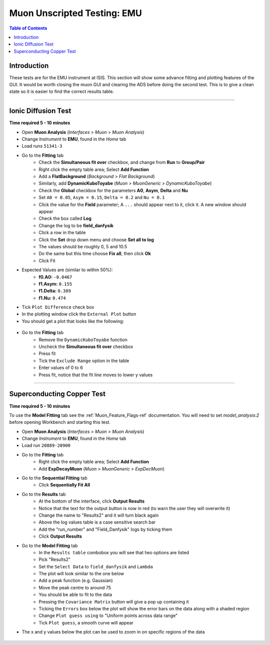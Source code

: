 .. _Muon_Analysis_EMU-ref:

Muon Unscripted Testing: EMU
============================

.. contents:: Table of Contents
   :local:

Introduction
------------

These tests are for the EMU instrument at ISIS.
This section will show some advance fitting and plotting features of the GUI.
It would be worth closing the muon GUI and clearing the ADS before doing the second test.
This is to give a clean state so it is easier to find the correct results table.

-------------------------

.. _emu_ionic_diffusion_test:

Ionic Diffusion Test
--------------------

**Time required 5 - 10 minutes**

- Open **Muon Analysis** (*Interfaces* > *Muon* > *Muon Analysis*)
- Change *Instrument* to **EMU**, found in the *Home* tab
- Load runs ``51341-3``
- Go to the **Fitting** tab
	- Check the **Simultaneous fit over** checkbox, and change from **Run**
	  to **Group/Pair**
	- Right click the empty table area; Select **Add Function**
	- Add a **FlatBackground** (*Background* > *Flat Background*)
	- Similarly, add **DynamicKuboToyabe** (*Muon* > *MuonGeneric* >
	  *DynamicKuboToyabe*)
	- Check the **Global** checkbox for the parameters **A0**, **Asym**,
	  **Delta** and **Nu**
	- Set ``A0 = 0.05``, ``Asym = 0.15``, ``Delta = 0.2`` and ``Nu = 0.1``
	- Click the value for the **Field** parameter; A ``...`` should appear next
	  to it, click it. A new window should appear
	- Check the box called **Log**
	- Change the log to be **field_danfysik**
	- Click a row in the table
	- Click the **Set** drop down menu and choose **Set all to log**
	- The values should be roughly 0, 5 and 10.5
	- Do the same but this time choose **Fix all**, then click **Ok**
	- Click Fit
- Expected Values are (similar to within 50%):
	- **f0.A0:** ``-0.0467``
	- **f1.Asym:** ``0.155``
	- **f1.Delta:** ``0.389``
	- **f1.Nu:** ``0.474``
- Tick ``Plot Difference`` check box
- In the plotting window click the ``External Plot`` button
- You should get a plot that looks like the following:


.. figure:: ../../images/MuonAnalysisTests/MATestingIDF.png
	:alt: MATestingIDF.png

- Go to the **Fitting** tab
	- Remove the ``DynamicKuboToyabe`` function
	- Uncheck the **Simultaneous fit over** checkbox
	- Press fit
	- Tick the ``Exclude Range`` option in the table
	- Enter values of 0 to 6
	- Press fit, notice that the fit line moves to lower y values

--------------------------------

.. _emu_superconducting_copper_test:

Superconducting Copper Test
---------------------------

**Time required 5 - 10 minutes**

To use the **Model Fitting** tab see the :ref:`Muon_Feature_Flags-ref` documentation. You will
need to set `model_analysis:2` before opening Workbench and starting this test.

- Open **Muon Analysis** (*Interfaces* > *Muon* > *Muon Analysis*)
- Change *Instrument* to **EMU**, found in the *Home* tab
- Load run ``20889-20900``
- Go to the **Fitting** tab
	- Right click the empty table area; Select **Add Function**
	- Add **ExpDecayMuon** (*Muon* > *MuonGeneric* >
	  *ExpDecMuon*)
- Go to the **Sequential Fitting** tab
	- Click **Sequentially Fit All**
- Go to the **Results** tab
	- At the bottom of the interface, click **Output Results**
	- Notice that the text for the output button is now in red (to warn the user they will overwrite it)
	- Change the name to "Results2" and it will turn black again
	- Above the log values table is a case sensitive search bar
	- Add the "run_number" and "Field_Danfysik" logs by ticking them
	- Click **Output Results**
- Go to the **Model Fitting** tab
	- In the ``Results table`` combobox you will see that two options are listed
	- Pick "Results2"
	- Set the ``Select Data`` to ``field_danfysik`` and ``Lambda``
	- The plot will look similar to the one below
	- Add a peak function (e.g. Gaussian)
	- Move the peak centre to around 75
	- You should be able to fit to the data
	- Pressing the ``Covariance Matrix`` button will give a pop up containing it
	- Ticking the ``Errors`` box below the plot will show the error bars on the data along with a shaded region
	- Change ``Plot guess using`` to "Uniform points across data range"
	- Tick ``Plot guess``, a smooth curve will appear
- The x and y values below the plot can be used to zoom in on specific regions of the data

.. figure:: ../../images/MuonAnalysisTests/Cu-fitting.png
	:alt: Cu-fitting.png
